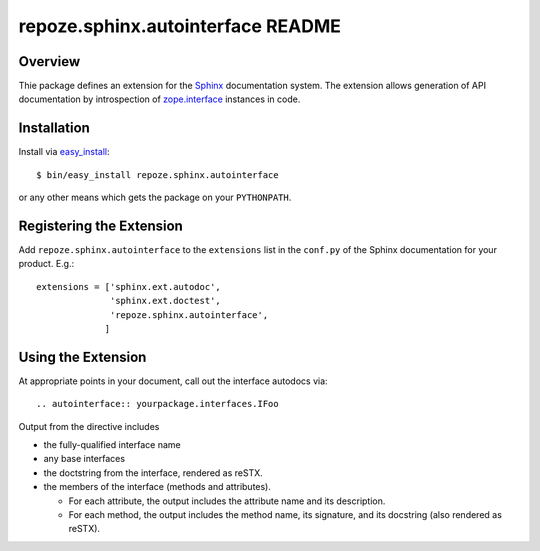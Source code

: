 repoze.sphinx.autointerface README
==================================

.. image:: https://github.com/repoze/repoze.sphinx.autointerface/actions/workflows/ci-tests.yml/badge.svg
    :target: https://github.com/repoze/repoze.sphinx.autointerface/actions/workflows/ci-tests.yml

.. image:: https://img.shields.io/pypi/v/repoze.sphinx.autointerface.svg
    :target: https://pypi.python.org/pypi/repoze.sphinx.autointerface

.. image:: https://img.shields.io/pypi/pyversions/repoze.sphinx.autointerface.svg
    :target: https://pypi.python.org/pypi/repoze.sphinx.autointerface


Overview
--------

Thie package defines an extension for the
`Sphinx <http://sphinx.pocool.org>`_ documentation system.  The extension
allows generation of API documentation by introspection of
`zope.interface <http://pypi.python.org/pypi/zope.interface>`_ instances in 
code.


Installation
------------

Install via `easy_install
<http://peak.telecommunity.com/DevCenter/EasyInstall>`_::

 $ bin/easy_install repoze.sphinx.autointerface

or any other means which gets the package on your ``PYTHONPATH``.


Registering the Extension
-------------------------

Add ``repoze.sphinx.autointerface`` to the ``extensions`` list in the
``conf.py`` of the Sphinx documentation for your product.  E.g.::

 extensions = ['sphinx.ext.autodoc',
               'sphinx.ext.doctest',
               'repoze.sphinx.autointerface',
              ]


Using the Extension
-------------------

At appropriate points in your document, call out the interface
autodocs via::

  .. autointerface:: yourpackage.interfaces.IFoo

Output from the directive includes

- the fully-qualified interface name
- any base interfaces
- the doctstring from the interface, rendered as reSTX.
- the members of the interface (methods and attributes).

  * For each attribute, the output includes the attribute name
    and its description.
  * For each method, the output includes the method name, its signature,
    and its docstring (also rendered as reSTX).

